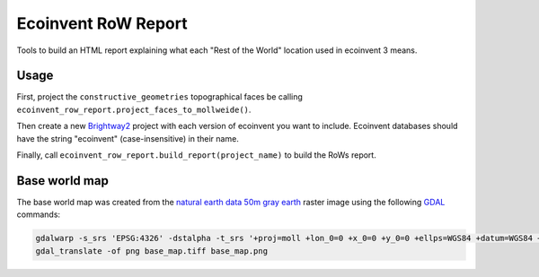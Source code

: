 Ecoinvent RoW Report
====================

Tools to build an HTML report explaining what each "Rest of the World" location used in ecoinvent 3 means.

Usage
-----

First, project the ``constructive_geometries`` topographical faces be calling ``ecoinvent_row_report.project_faces_to_mollweide()``.

Then create a new `Brightway2 <https://brightwaylca.org/>`__ project with each version of ecoinvent you want to include. Ecoinvent databases should have the string "ecoinvent" (case-insensitive) in their name.

Finally, call ``ecoinvent_row_report.build_report(project_name)`` to build the RoWs report.

Base world map
--------------

The base world map was created from the `natural earth data <http://www.naturalearthdata.com/>`__ `50m gray earth <http://www.naturalearthdata.com/downloads/50m-raster-data/50m-gray-earth>`__ raster image using the following `GDAL <http://www.gdal.org/>`__ commands:

.. code-block:: bash

    gdalwarp -s_srs 'EPSG:4326' -dstalpha -t_srs '+proj=moll +lon_0=0 +x_0=0 +y_0=0 +ellps=WGS84 +datum=WGS84 +units=m +no_defs' -ts 1000 500 GRAY_50M_SR_OB.tif base_map.tiff
    gdal_translate -of png base_map.tiff base_map.png
